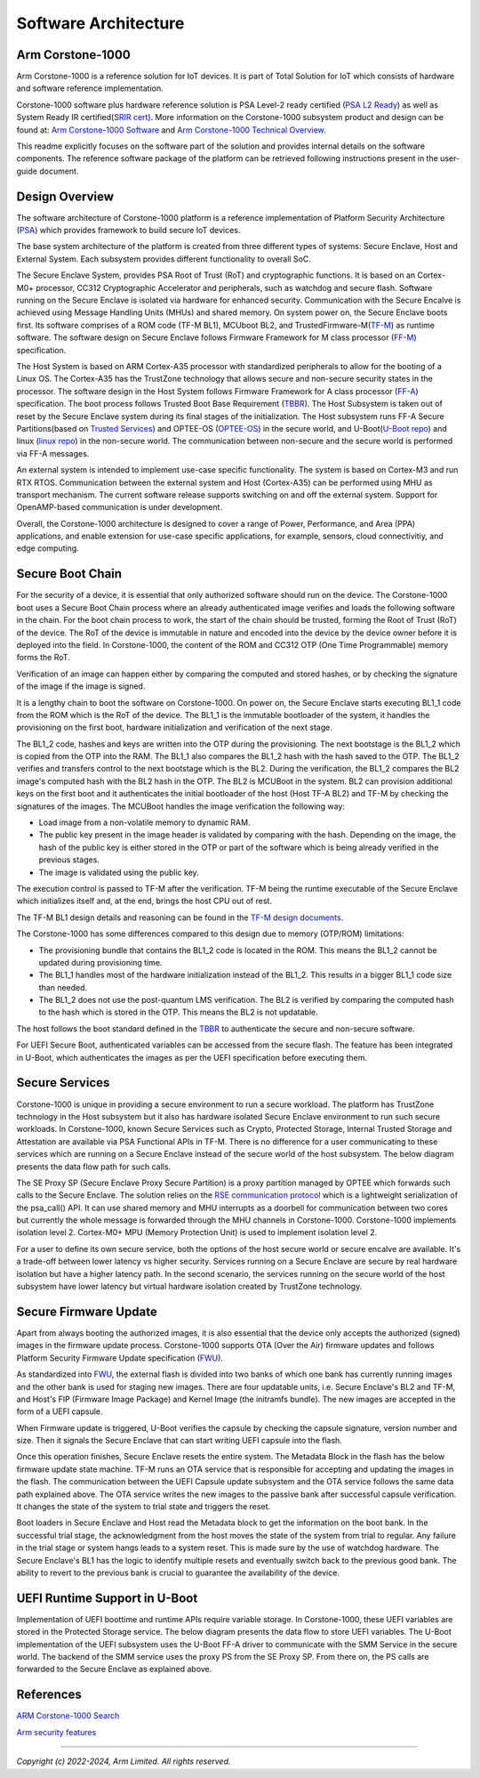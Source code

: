 ..
 # Copyright (c) 2022-2024, Arm Limited.
 #
 # SPDX-License-Identifier: MIT

######################
Software Architecture
######################


*****************
Arm Corstone-1000
*****************

Arm Corstone-1000 is a reference solution for IoT devices. It is part of
Total Solution for IoT which consists of hardware and software reference
implementation.

Corstone-1000 software plus hardware reference solution is PSA Level-2 ready
certified (`PSA L2 Ready`_) as well as System Ready IR certified(`SRIR cert`_).
More information on the Corstone-1000 subsystem product and design can be
found at:
`Arm Corstone-1000 Software`_ and `Arm Corstone-1000 Technical Overview`_.

This readme explicitly focuses on the software part of the solution and
provides internal details on the software components. The reference
software package of the platform can be retrieved following instructions
present in the user-guide document.

***************
Design Overview
***************

The software architecture of Corstone-1000 platform is a reference
implementation of Platform Security Architecture (`PSA`_) which provides
framework to build secure IoT devices.

The base system architecture of the platform is created from three
different types of systems: Secure Enclave, Host and External System.
Each subsystem provides different functionality to overall SoC.


.. image:: images/CorstoneSubsystems.png
   :width: 720
   :alt: CorstoneSubsystems


The Secure Enclave System, provides PSA Root of Trust (RoT) and
cryptographic functions. It is based on an Cortex-M0+ processor,
CC312 Cryptographic Accelerator and peripherals, such as watchdog and
secure flash. Software running on the Secure Enclave is isolated via
hardware for enhanced security. Communication with the Secure Encalve
is achieved using Message Handling Units (MHUs) and shared memory.
On system power on, the Secure Enclave boots first. Its software
comprises of a  ROM code (TF-M BL1), MCUboot BL2, and
TrustedFirmware-M(`TF-M`_) as runtime software. The software design on
Secure Enclave follows Firmware Framework for M class
processor (`FF-M`_) specification.

The Host System is based on ARM Cortex-A35 processor with standardized
peripherals to allow for the booting of a Linux OS. The Cortex-A35 has
the TrustZone technology that allows secure and non-secure security
states in the processor. The software design in the Host System follows
Firmware Framework for A class processor (`FF-A`_) specification.
The boot process follows Trusted Boot Base Requirement (`TBBR`_).
The Host Subsystem is taken out of reset by the Secure Enclave system
during its final stages of the initialization. The Host subsystem runs
FF-A Secure Partitions(based on `Trusted Services`_) and OPTEE-OS
(`OPTEE-OS`_) in the secure world, and U-Boot(`U-Boot repo`_) and
linux (`linux repo`_) in the non-secure world. The communication between
non-secure and the secure world is performed via FF-A messages.

An external system is intended to implement use-case specific functionality.
The system is based on Cortex-M3 and run RTX RTOS. Communication between the
external system and Host (Cortex-A35) can be performed using MHU as transport
mechanism. The current software release supports switching on and off the
external system. Support for OpenAMP-based communication is under
development.

Overall, the Corstone-1000 architecture is designed to cover a range
of Power, Performance, and Area (PPA) applications, and enable extension
for use-case specific applications, for example, sensors, cloud
connectivitiy, and edge computing.

*****************
Secure Boot Chain
*****************

For the security of a device, it is essential that only authorized
software should run on the device. The Corstone-1000 boot uses a
Secure Boot Chain process where an already authenticated image verifies
and loads the following software in the chain. For the boot chain
process to work, the start of the chain should be trusted, forming the
Root of Trust (RoT) of the device. The RoT of the device is immutable in
nature and encoded into the device by the device owner before it
is deployed into the field. In Corstone-1000, the content of the ROM
and CC312 OTP (One Time Programmable) memory forms the RoT.

Verification of an image can happen either by comparing the computed and
stored hashes, or by checking the signature of the image if the image
is signed.

.. image:: images/SecureBootChain.png
   :width: 870
   :alt: SecureBootChain

It is a lengthy chain to boot the software on Corstone-1000. On power on,
the Secure Enclave starts executing BL1_1 code from the ROM which is the RoT
of the device. The BL1_1 is the immutable bootloader of the system, it handles
the provisioning on the first boot, hardware initialization and verification
of the next stage.

The BL1_2 code, hashes and keys are written into the OTP during the provisioning.
The next bootstage is the BL1_2 which is copied from the OTP into the RAM. The
BL1_1 also compares the BL1_2 hash with the hash saved to the OTP. The BL1_2
verifies and transfers control to the next bootstage which is the BL2. During the
verification, the BL1_2 compares the BL2 image's computed hash with the BL2 hash in
the OTP. The BL2 is MCUBoot in the system. BL2 can provision additional keys on the
first boot and it authenticates the initial bootloader of the host (Host TF-A BL2)
and TF-M by checking the signatures of the images.
The MCUBoot handles the image verification the following way:

- Load image from a non-volatile memory to dynamic RAM.
- The public key present in the image header is validated by comparing with the hash.
  Depending on the image, the hash of the public key is either stored in the OTP or part
  of the software which is being already verified in the previous stages.
- The image is validated using the public key.


The execution control is passed to TF-M after the verification. TF-M being
the runtime executable of the Secure Enclave which initializes itself and, at the end,
brings the host CPU out of rest.

The TF-M BL1 design details and reasoning can be found in the `TF-M design documents
<https://tf-m-user-guide.trustedfirmware.org/design_docs/booting/bl1.html>`_.

The Corstone-1000 has some differences compared to this design due to memory (OTP/ROM)
limitations:

- The provisioning bundle that contains the BL1_2 code is located in the ROM.
  This means the BL1_2 cannot be updated during provisioning time.
- The BL1_1 handles most of the hardware initialization instead of the BL1_2. This
  results in a bigger BL1_1 code size than needed.
- The BL1_2 does not use the post-quantum LMS verification. The BL2 is verified by
  comparing the computed hash to the hash which is stored in the OTP. This means the
  BL2 is not updatable.

The host follows the boot standard defined in the `TBBR`_ to authenticate the
secure and non-secure software.

For UEFI Secure Boot, authenticated variables can be accessed from the secure flash.
The feature has been integrated in U-Boot, which authenticates the images as per the UEFI
specification before executing them.

***************
Secure Services
***************

Corstone-1000 is unique in providing a secure environment to run a secure
workload. The platform has TrustZone technology in the Host subsystem but
it also has hardware isolated Secure Enclave environment to run such secure
workloads. In Corstone-1000, known Secure Services such as Crypto, Protected
Storage, Internal Trusted Storage and Attestation are available via PSA
Functional APIs in TF-M. There is no difference for a user communicating to
these services which are running on a Secure Enclave instead of the
secure world of the host subsystem. The below diagram presents the data
flow path for such calls.


.. image:: images/SecureServices.png
   :width: 930
   :alt: SecureServices


The SE Proxy SP (Secure Enclave Proxy Secure Partition) is a proxy partition
managed by OPTEE which forwards such calls to the Secure Enclave. The
solution relies on the `RSE communication protocol
<https://tf-m-user-guide.trustedfirmware.org/platform/arm/rse/rse_comms.html>`_
which is a lightweight serialization of the psa_call() API. It can use shared
memory and MHU interrupts as a doorbell for communication between two cores
but currently the whole message is forwarded through the MHU channels in Corstone-1000.
Corstone-1000 implements isolation level 2. Cortex-M0+ MPU (Memory Protection
Unit) is used to implement isolation level 2.

For a user to define its own secure service, both the options of the host
secure world or secure encalve are available. It's a trade-off between
lower latency vs higher security. Services running on a Secure Enclave are
secure by real hardware isolation but have a higher latency path. In the
second scenario, the services running on the secure world of the host
subsystem have lower latency but virtual hardware isolation created by
TrustZone technology.


**********************
Secure Firmware Update
**********************

Apart from always booting the authorized images, it is also essential that
the device only accepts the authorized (signed) images in the firmware update
process. Corstone-1000 supports OTA (Over the Air) firmware updates and
follows Platform Security Firmware Update specification (`FWU`_).

As standardized into `FWU`_, the external flash is divided into two
banks of which one bank has currently running images and the other bank is
used for staging new images.  There are four updatable units, i.e. Secure
Enclave's BL2 and TF-M, and Host's FIP (Firmware Image Package) and Kernel
Image (the initramfs bundle). The new images are accepted in the form of a UEFI capsule.


.. image:: images/ExternalFlash.png
   :width: 690
   :alt: ExternalFlash

When Firmware update is triggered, U-Boot verifies the capsule by checking the
capsule signature, version number and size. Then it signals the Secure Enclave
that can start writing UEFI capsule into the flash.

Once this operation finishes, Secure Enclave resets the entire system.
The Metadata Block in the flash has the below firmware update state machine.
TF-M runs an OTA service that is responsible for accepting and updating the
images in the flash. The communication between the UEFI Capsule update
subsystem and the OTA service follows the same data path explained above.
The OTA service writes the new images to the passive bank after successful
capsule verification. It changes the state of the system to trial state and
triggers the reset.

Boot loaders in Secure Enclave and Host read the Metadata
block to get the information on the boot bank. In the successful trial stage,
the acknowledgment from the host moves the state of the system from trial to
regular. Any failure in the trial stage or system hangs leads to a system
reset. This is made sure by the use of watchdog hardware. The Secure Enclave's
BL1 has the logic to identify multiple resets and eventually switch back to the
previous good bank. The ability to revert to the previous bank is crucial to
guarantee the availability of the device.


.. image:: images/SecureFirmwareUpdate.png
   :width: 430
   :alt: SecureFirmwareUpdate



******************************
UEFI Runtime Support in U-Boot
******************************

Implementation of UEFI boottime and runtime APIs require variable storage.
In Corstone-1000, these UEFI variables are stored in the Protected Storage
service. The below diagram presents the data flow to store UEFI variables.
The U-Boot implementation of the UEFI subsystem uses the U-Boot FF-A driver to
communicate with the SMM Service in the secure world. The backend of the
SMM service uses the proxy PS from the SE Proxy SP. From there on, the PS
calls are forwarded to the Secure Enclave as explained above.


.. image:: images/UEFISupport.png
   :width: 590
   :alt: UEFISupport


***************
References
***************
`ARM Corstone-1000 Search`_

`Arm security features`_

--------------

*Copyright (c) 2022-2024, Arm Limited. All rights reserved.*

.. _Arm Corstone-1000 Technical Overview: https://developer.arm.com/documentation/102360/0000
.. _Arm Corstone-1000 Software: https://developer.arm.com/Tools%20and%20Software/Corstone-1000%20Software
.. _Arm Corstone-1000 Search: https://developer.arm.com/search#q=corstone-1000
.. _Arm security features: https://www.arm.com/architecture/security-features/platform-security
.. _linux repo: https://git.kernel.org/pub/scm/linux/kernel/git/stable/linux.git/
.. _FF-A: https://developer.arm.com/documentation/den0077/latest
.. _FF-M: https://developer.arm.com/architectures/Firmware%20Framework%20for%20M-Profile
.. _FWU: https://developer.arm.com/documentation/den0118/a/
.. _OPTEE-OS: https://github.com/OP-TEE/optee_os
.. _PSA: https://www.psacertified.org/
.. _PSA L2 Ready: https://www.psacertified.org/products/corstone-1000/
.. _SRIR cert: https://armkeil.blob.core.windows.net/developer/Files/pdf/certificate-list/arm-systemready-ir-certification-arm-corstone-1000.pdf
.. _TBBR: https://developer.arm.com/documentation/den0006/latest
.. _TF-M: https://www.trustedfirmware.org/projects/tf-m/
.. _Trusted Services: https://www.trustedfirmware.org/projects/trusted-services/
.. _U-Boot repo: https://github.com/u-boot/u-boot.git
